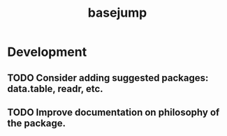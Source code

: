 #+TITLE: basejump
#+STARTUP: content
* Development
** TODO Consider adding suggested packages: data.table, readr, etc.
** TODO Improve documentation on philosophy of the package.
